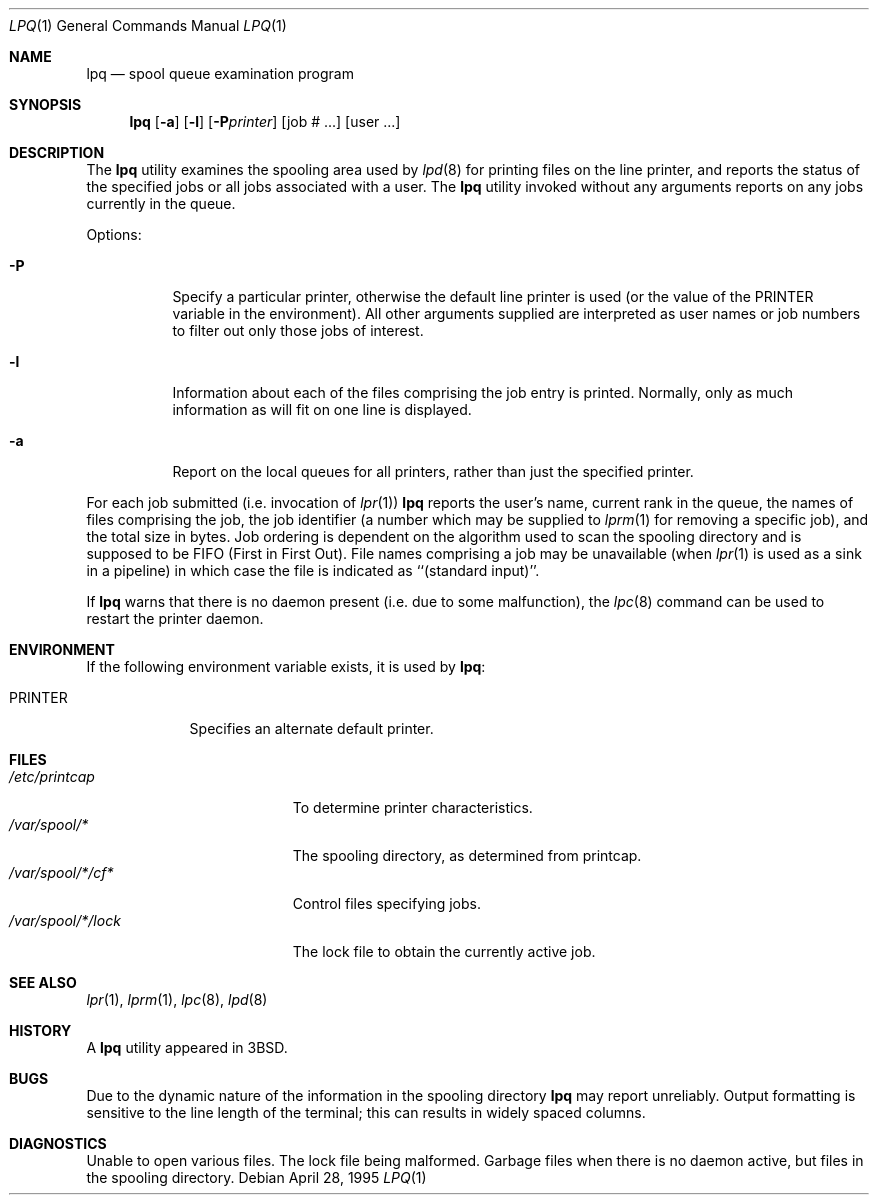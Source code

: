 .\" Copyright (c) 1983, 1990, 1993
.\"	The Regents of the University of California.  All rights reserved.
.\"
.\" Redistribution and use in source and binary forms, with or without
.\" modification, are permitted provided that the following conditions
.\" are met:
.\" 1. Redistributions of source code must retain the above copyright
.\"    notice, this list of conditions and the following disclaimer.
.\" 2. Redistributions in binary form must reproduce the above copyright
.\"    notice, this list of conditions and the following disclaimer in the
.\"    documentation and/or other materials provided with the distribution.
.\" 3. All advertising materials mentioning features or use of this software
.\"    must display the following acknowledgement:
.\"	This product includes software developed by the University of
.\"	California, Berkeley and its contributors.
.\" 4. Neither the name of the University nor the names of its contributors
.\"    may be used to endorse or promote products derived from this software
.\"    without specific prior written permission.
.\"
.\" THIS SOFTWARE IS PROVIDED BY THE REGENTS AND CONTRIBUTORS ``AS IS'' AND
.\" ANY EXPRESS OR IMPLIED WARRANTIES, INCLUDING, BUT NOT LIMITED TO, THE
.\" IMPLIED WARRANTIES OF MERCHANTABILITY AND FITNESS FOR A PARTICULAR PURPOSE
.\" ARE DISCLAIMED.  IN NO EVENT SHALL THE REGENTS OR CONTRIBUTORS BE LIABLE
.\" FOR ANY DIRECT, INDIRECT, INCIDENTAL, SPECIAL, EXEMPLARY, OR CONSEQUENTIAL
.\" DAMAGES (INCLUDING, BUT NOT LIMITED TO, PROCUREMENT OF SUBSTITUTE GOODS
.\" OR SERVICES; LOSS OF USE, DATA, OR PROFITS; OR BUSINESS INTERRUPTION)
.\" HOWEVER CAUSED AND ON ANY THEORY OF LIABILITY, WHETHER IN CONTRACT, STRICT
.\" LIABILITY, OR TORT (INCLUDING NEGLIGENCE OR OTHERWISE) ARISING IN ANY WAY
.\" OUT OF THE USE OF THIS SOFTWARE, EVEN IF ADVISED OF THE POSSIBILITY OF
.\" SUCH DAMAGE.
.\"
.\"     @(#)lpq.1	8.2 (Berkeley) 4/28/95
.\" $FreeBSD: src/usr.sbin/lpr/lpq/lpq.1,v 1.9 2002/04/20 12:26:29 charnier Exp $
.\"
.Dd April 28, 1995
.Dt LPQ 1
.Os
.Sh NAME
.Nm lpq
.Nd spool queue examination program
.Sh SYNOPSIS
.Nm
.Op Fl a
.Op Fl l
.Op Fl P Ns Ar printer
.Op  job # ...\&
.Op  user ...\&
.Sh DESCRIPTION
The
.Nm
utility examines the spooling area used by
.Xr lpd  8
for printing files on the line printer, and reports the status of the
specified jobs or all jobs associated with a user.
The
.Nm
utility invoked
without any arguments reports on any jobs currently in the queue.
.Pp
Options:
.Pp
.Bl -tag -width indent
.It Fl P
Specify a particular printer, otherwise the default
line printer is used (or the value of the
.Ev PRINTER
variable in the
environment). All other arguments supplied are interpreted as user
names or job numbers to filter out only those jobs of interest.
.It Fl l
Information about each of the files comprising the job entry
is printed.
Normally, only as much information as will fit on one line is displayed.
.It Fl a
Report on the local queues for all printers,
rather than just the specified printer.
.El
.Pp
For each job submitted (i.e. invocation of
.Xr lpr  1  )
.Nm
reports the user's name, current rank in the queue, the
names of files comprising the job, the job identifier (a number which
may be supplied to
.Xr lprm  1
for removing a specific job), and the total size in bytes.
Job ordering is dependent on
the algorithm used to scan the spooling directory and is supposed
to be
.Tn FIFO
(First in First Out).
File names comprising a job may be unavailable
(when
.Xr lpr  1
is used as a sink in a pipeline) in which case the file
is indicated as ``(standard input)''.
.Pp
If
.Nm
warns that there is no daemon present (i.e. due to some malfunction),
the
.Xr lpc  8
command can be used to restart the printer daemon.
.Sh ENVIRONMENT
If the following environment variable exists, it is used by
.Nm :
.Bl -tag -width PRINTER
.It Ev PRINTER
Specifies an alternate default printer.
.El
.Sh FILES
.Bl -tag -width "/var/spool/*/lock" -compact
.It Pa /etc/printcap
To determine printer characteristics.
.It Pa /var/spool/*
The spooling directory, as determined from printcap.
.It Pa /var/spool/*/cf*
Control files specifying jobs.
.It Pa /var/spool/*/lock
The lock file to obtain the currently active job.
.El
.Sh SEE ALSO
.Xr lpr 1 ,
.Xr lprm 1 ,
.Xr lpc 8 ,
.Xr lpd 8
.Sh HISTORY
A
.Nm
utility appeared in
.Bx 3 .
.Sh BUGS
Due to the dynamic nature of the information in the spooling directory
.Nm
may report unreliably.
Output formatting is sensitive to the line length of the terminal;
this can results in widely spaced columns.
.Sh DIAGNOSTICS
Unable to open various files.  The lock file being malformed.  Garbage
files when there is no daemon active, but files in the spooling directory.
